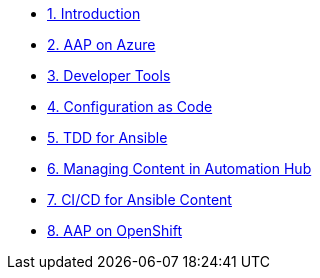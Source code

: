 ////
* xref:module-01.adoc[1. RPM Native Container]
** xref:module-01.adoc#repositories[Repositories]
** xref:module-01.adoc#software[Software]

* xref:module-02.adoc[2. GitHub Sourced Container]
** xref:module-02.adoc#prerequisites[Install Prerequisites]
** xref:module-02.adoc#container[Enable Container]
////
* xref:01-introduction.adoc[1. Introduction]
* xref:02-aap-azure.adoc[2. AAP on Azure]
* xref:03-developer-tools.adoc[3. Developer Tools]
* xref:04-configuration-as-code.adoc[4. Configuration as Code]
* xref:05-ansible-tdd.adoc[5. TDD for Ansible]
* xref:06-managing-content-automation-hub.adoc[6. Managing Content in Automation Hub]
* xref:07-ansible-cicd.adoc[7. CI/CD for Ansible Content]
* xref:08-aap-openshift.adoc[8. AAP on OpenShift]
